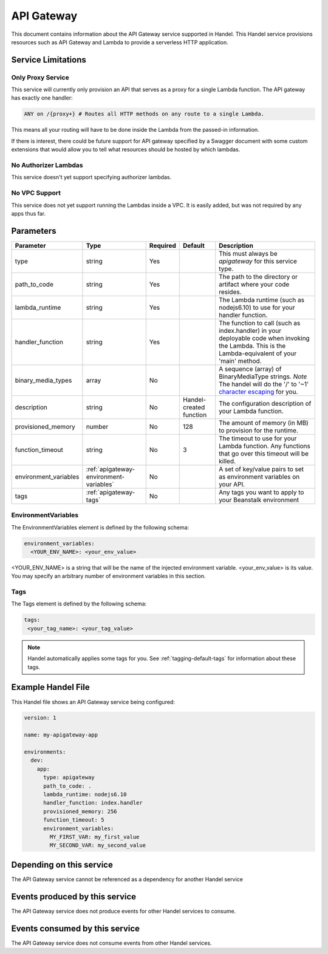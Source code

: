 .. _apigateway:

API Gateway
===========
This document contains information about the API Gateway service supported in Handel. This Handel service provisions resources such as API Gateway and Lambda to provide a serverless HTTP application.

Service Limitations
-------------------

Only Proxy Service
~~~~~~~~~~~~~~~~~~
This service will currently only provision an API that serves as a proxy for a single Lambda function. The API gateway has exactly one handler: 

.. code-block:: none

    ANY on /{proxy+} # Routes all HTTP methods on any route to a single Lambda.

This means all your routing will have to be done inside the Lambda from the passed-in information.

If there is interest, there could be future support for API gateway specified by a Swagger document with some custom extensions that would allow you to tell what resources should be hosted by which lambdas.

No Authorizer Lambdas
~~~~~~~~~~~~~~~~~~~~~
This service doesn't yet support specifying authorizer lambdas.

No VPC Support
~~~~~~~~~~~~~~
This service does not yet support running the Lambdas inside a VPC. It is easily added, but was not required by any apps thus far.

Parameters
----------

.. list-table::
   :header-rows: 1

   * - Parameter
     - Type
     - Required
     - Default
     - Description
   * - type
     - string
     - Yes
     - 
     - This must always be *apigateway* for this service type.
   * - path_to_code
     - string
     - Yes
     - 
     - The path to the directory or artifact where your code resides.
   * - lambda_runtime
     - string
     - Yes
     - 
     - The Lambda runtime (such as nodejs6.10) to use for your handler function.
   * - handler_function
     - string
     - Yes
     - 
     - The function to call (such as index.handler) in your deployable code when invoking the Lambda. This is the Lambda-equivalent of your 'main' method.
   * - binary_media_types
     - array
     - No
     -
     - A sequence (array) of BinaryMediaType strings. *Note* The handel will do the '/' to '~1' `character escaping <http://docs.aws.amazon.com/apigateway/latest/developerguide/api-gateway-payload-encodings-configure-with-control-service-api.html#api-gateway-payload-encodings-pass-binary-as-is>`_ for you.
   * - description
     - string
     - No
     - Handel-created function
     - The configuration description of your Lambda function.
   * - provisioned_memory
     - number
     - No
     - 128
     - The amount of memory (in MB) to provision for the runtime.
   * - function_timeout
     - string
     - No
     - 3
     - The timeout to use for your Lambda function. Any functions that go over this timeout will be killed.
   * - environment_variables
     - :ref:`apigateway-environment-variables`
     - No
     - 
     - A set of key/value pairs to set as environment variables on your API.
   * - tags
     - :ref:`apigateway-tags`
     - No
     - 
     - Any tags you want to apply to your Beanstalk environment

.. _apigateway-environment-variables:

EnvironmentVariables
~~~~~~~~~~~~~~~~~~~~
The EnvironmentVariables element is defined by the following schema:

.. code-block:: yaml

    environment_variables:
      <YOUR_ENV_NAME>: <your_env_value>

<YOUR_ENV_NAME> is a string that will be the name of the injected environment variable. <your_env_value> is its value. You may specify an arbitrary number of environment variables in this section.

.. _apigateway-tags:

Tags
~~~~
The Tags element is defined by the following schema:

.. code-block:: yaml

  tags:
   <your_tag_name>: <your_tag_value>

.. NOTE::

    Handel automatically applies some tags for you. See :ref:`tagging-default-tags` for information about these tags.

Example Handel File
-------------------
This Handel file shows an API Gateway service being configured:

.. code-block:: yaml

    version: 1

    name: my-apigateway-app

    environments:
      dev:
        app:
          type: apigateway
          path_to_code: .
          lambda_runtime: nodejs6.10
          handler_function: index.handler
          provisioned_memory: 256
          function_timeout: 5
          environment_variables:
            MY_FIRST_VAR: my_first_value
            MY_SECOND_VAR: my_second_value

Depending on this service
-------------------------
The API Gateway service cannot be referenced as a dependency for another Handel service

Events produced by this service
-------------------------------
The API Gateway service does not produce events for other Handel services to consume.

Events consumed by this service
-------------------------------
The API Gateway service does not consume events from other Handel services.
